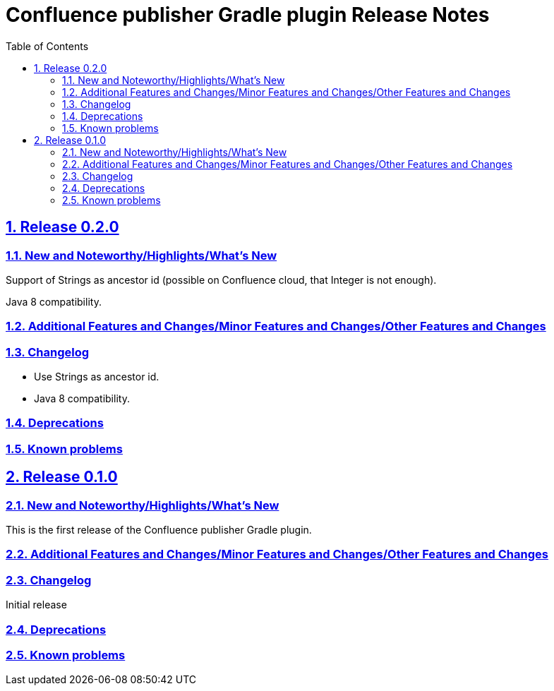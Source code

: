 = Confluence publisher Gradle plugin Release Notes
:doctype: book
:page-layout!:
//:toc2:
:toc: left
:toclevels: 2
:sectanchors:
:sectlinks:
:sectnums:

== Release 0.2.0

=== New and Noteworthy/Highlights/What's New
Support of Strings as ancestor id (possible on Confluence cloud, that Integer is not enough).

Java 8 compatibility.

=== Additional Features and Changes/Minor Features and Changes/Other Features and Changes

=== Changelog
* Use Strings as ancestor id.
* Java 8 compatibility.

=== Deprecations

=== Known problems


== Release 0.1.0

=== New and Noteworthy/Highlights/What's New
This is the first release of the Confluence publisher Gradle plugin.

=== Additional Features and Changes/Minor Features and Changes/Other Features and Changes

=== Changelog
Initial release

=== Deprecations

=== Known problems

// see: https://github.com/asciidoctor/asciidoctor-documentation-planning/blob/master/templates/release-notes-template.adoc
